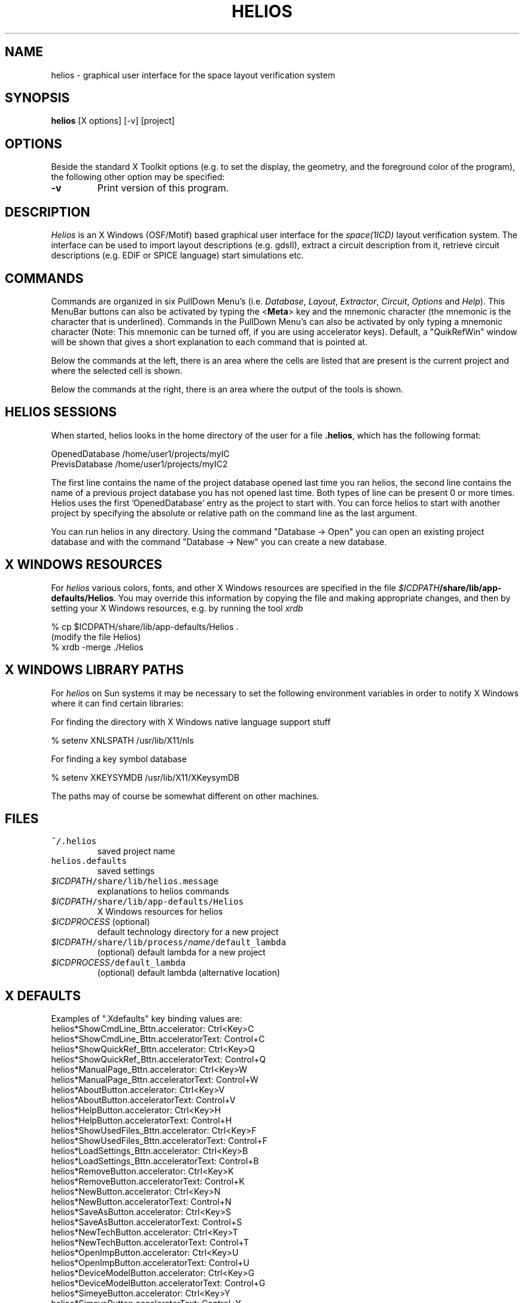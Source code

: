 .TH HELIOS 1ICD "User Commands"
.UC 4
.SH NAME
helios - graphical user interface for the space layout verification system
.SH SYNOPSIS
\fBhelios\fP  [X options]  [-v]  [project]
.SH OPTIONS
Beside the standard X Toolkit options (e.g. to set the display,
the geometry, and the foreground color of the program),
the following other option may be specified:
.TP
.B -v
Print version of this program.
.RE
.SH DESCRIPTION
.I Helios
is an X Windows (OSF/Motif) based graphical user interface
for the
.I space(1ICD)
layout verification system.
The interface can be used to import layout descriptions
(e.g. gdsII), extract a circuit description from it,
retrieve circuit descriptions (e.g. EDIF or SPICE language)
start simulations etc.
.SH COMMANDS
Commands are organized in six PullDown Menu's (i.e. \fIDatabase\fP,
\fILayout\fP, \fIExtractor\fP, \fICircuit\fP, \fIOptions\fP and \fIHelp\fP).
This MenuBar buttons can also be activated by typing the <\fBMeta\fP> key
and the mnemonic character (the mnemonic
is the character that is underlined).
Commands in the PullDown Menu's can also be activated by only typing
a mnemonic character (Note: This mnemonic can be turned off,
if you are using accelerator keys).
Default, a "QuikRefWin" window will be shown that gives a short
explanation to each command that is pointed at.
.PP
Below the commands at the left, there is an area where the
cells are listed that are present is the current project
and where the selected cell is shown.
.PP
Below the commands at the right, there is an area where the
output of the tools is shown.
.SH HELIOS SESSIONS
When started, helios looks in the home directory of the user for a
file \fB.helios\fP, which has the following format:
.PP
.nf
    OpenedDatabase /home/user1/projects/myIC
    PrevisDatabase /home/user1/projects/myIC2
.fi
.PP
The first line contains the name of the project database opened last
time you ran helios, the second line contains the name of a previous
project database you has not opened last time.  Both types of line can be
present 0 or more times.  Helios uses the first 'OpenedDatabase' entry
as the project to start with.  You can force helios to start with
another project by specifying the absolute or relative path on the
command line as the last argument.
.PP
You can run helios in any directory.  Using the command "Database -> Open"
you can open an existing project database and with the command "Database
-> New" you can create a new database.
.SH X WINDOWS RESOURCES
For
.I helios
various colors, fonts, and other X Windows resources are specified
in the file \fI$ICDPATH\fP\fB/share/lib/app-defaults/Helios\fP.
You may override this information by copying the file and
making appropriate changes, and then by setting your
X\ Windows resources, e.g. by running the tool
.I xrdb
.PP
.nf
% cp $ICDPATH/share/lib/app-defaults/Helios .
(modify the file Helios)
% xrdb -merge ./Helios
.fi
.SH X WINDOWS LIBRARY PATHS
For
.I helios
on Sun systems it may be necessary to set the following environment
variables in order to notify X\ Windows where it can find certain
libraries:
.PP
For finding the directory with X\ Windows native language support stuff
.PP
.nf
% setenv XNLSPATH /usr/lib/X11/nls
.fi
.PP
For finding a key symbol database
.PP
.nf
% setenv XKEYSYMDB /usr/lib/X11/XKeysymDB
.fi
.PP
The paths may of course be somewhat different on other machines.
.AU "Xianfeng Ni, U. Geigenmuller, S. de Graaf"
.SH FILES
.TP
\fC\&~/\&.helios\fP
saved project name
.TP
\fChelios.defaults\fP
saved settings
.TP
\fI$ICDPATH\fP\fC/share/lib/helios.message \fP
explanations to helios commands
.TP
\fI$ICDPATH\fP\fC/share/lib/app-defaults/Helios\fP
X\ Windows resources for helios
.TP
\fI$ICDPROCESS\fP (optional)
default technology directory for a new project
.TP
\fI$ICDPATH\fP\fC/share/lib/process/\fIname\fP/default_lambda\fP
(optional) default lambda for a new project
.TP
\fI$ICDPROCESS\fP\fC/default_lambda\fP
(optional) default lambda (alternative location)

.SH X DEFAULTS
Examples of "\&.Xdefaults" key binding values are:
.nf
helios*ShowCmdLine_Bttn\&.accelerator:       Ctrl<Key>C
helios*ShowCmdLine_Bttn\&.acceleratorText:   Control+C
helios*ShowQuickRef_Bttn\&.accelerator:      Ctrl<Key>Q
helios*ShowQuickRef_Bttn\&.acceleratorText:  Control+Q
helios*ManualPage_Bttn\&.accelerator:        Ctrl<Key>W
helios*ManualPage_Bttn\&.acceleratorText:    Control+W
helios*AboutButton\&.accelerator:            Ctrl<Key>V
helios*AboutButton\&.acceleratorText:        Control+V
helios*HelpButton\&.accelerator:             Ctrl<Key>H
helios*HelpButton\&.acceleratorText:         Control+H
helios*ShowUsedFiles_Bttn\&.accelerator:     Ctrl<Key>F
helios*ShowUsedFiles_Bttn\&.acceleratorText: Control+F
helios*LoadSettings_Bttn\&.accelerator:      Ctrl<Key>B
helios*LoadSettings_Bttn\&.acceleratorText:  Control+B
helios*RemoveButton\&.accelerator:           Ctrl<Key>K
helios*RemoveButton\&.acceleratorText:       Control+K
helios*NewButton\&.accelerator:              Ctrl<Key>N
helios*NewButton\&.acceleratorText:          Control+N
helios*SaveAsButton\&.accelerator:           Ctrl<Key>S
helios*SaveAsButton\&.acceleratorText:       Control+S
helios*NewTechButton\&.accelerator:          Ctrl<Key>T
helios*NewTechButton\&.acceleratorText:      Control+T
helios*OpenImpButton\&.accelerator:          Ctrl<Key>U
helios*OpenImpButton\&.acceleratorText:      Control+U
helios*DeviceModelButton\&.accelerator:      Ctrl<Key>G
helios*DeviceModelButton\&.acceleratorText:  Control+G
helios*SimeyeButton\&.accelerator:           Ctrl<Key>Y
helios*SimeyeButton\&.acceleratorText:       Control+Y
helios*DaliButton\&.accelerator:             Ctrl<Key>Z
helios*DaliButton\&.acceleratorText:         Control+Z
helios*LoadLayout_Bttn\&.accelerator:        Ctrl<Key>J
helios*LoadLayout_Bttn\&.acceleratorText:    Control+J
helios*MacroButton\&.accelerator:            Ctrl<Key>M
helios*MacroButton\&.acceleratorText:        Control+M
.fi
.SH SEE ALSO
space(1ICD),
.br
SPACE TUTORIAL - HELIOS VERSION,
.br
SPACE USER'S MANUAL,
.br
X Window System Documentation.
